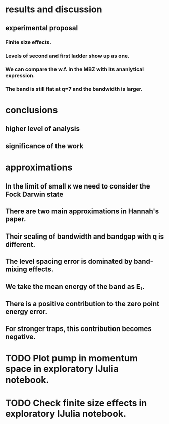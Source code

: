 * results and discussion
** experimental proposal
*** Finite size effects.
*** Levels of second and first ladder show up as one.
*** We can compare the w.f. in the MBZ with its ananlytical expression.
*** The band is still flat at q=7 and the bandwidth is larger.
* conclusions
** higher level of analysis
** significance of the work
* approximations
** In the limit of small κ we need to consider the Fock Darwin state
** There are two main approximations in Hannah's paper.
** Their scaling of bandwidth and bandgap with q is different.
** The level spacing error is dominated by band-mixing effects. 
** We take the mean energy of the band as E₁.
** There is a positive contribution to the zero point energy error.
** For stronger traps, this contribution becomes negative.


* TODO Plot pump in momentum space in exploratory IJulia notebook.
* TODO Check finite size effects in exploratory IJulia notebook.


